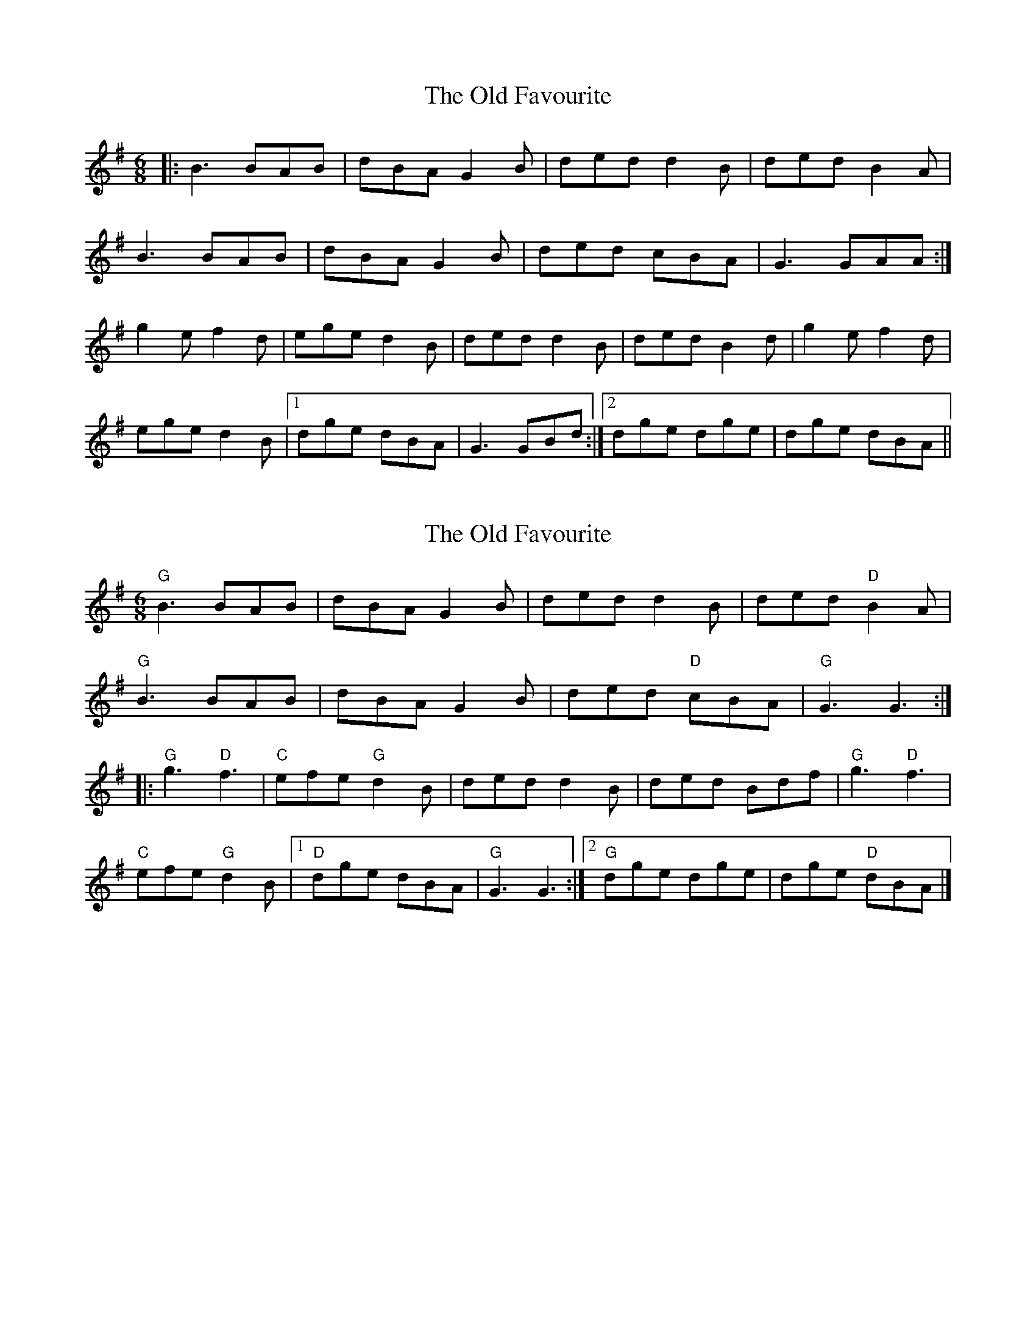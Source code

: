 X: 1
T: Old Favourite, The
Z: Jeremy
S: https://thesession.org/tunes/56#setting56
R: jig
M: 6/8
L: 1/8
K: Gmaj
|:B3 BAB|dBA G2B|ded d2 B|ded B2A|
B3 BAB|dBA G2B|ded cBA|G3 GAA:|
g2e f2d| ege d2B |ded d2 B|ded B2d|g2e f2d|
ege d2B|1dge dBA |G3 GBd:|2dge dge| dge dBA||
X: 2
T: Old Favourite, The
Z: Donald Potter
S: https://thesession.org/tunes/56#setting25038
R: jig
M: 6/8
L: 1/8
K: Gmaj
"G"B3 BAB| dBA G2B| ded d2B| ded "D"B2A|
"G"B3 BAB| dBA G2B| ded "D"cBA| "G"G3 G3 :|
|:"G"g3 "D"f3| "C"efe "G"d2B| ded d2B| ded Bdf| "G"g3 "D"f3|
"C"efe "G"d2B|1 "D"dge dBA| "G"G3 G3 :|2 "G"dge dge| dge "D"dBA |]

